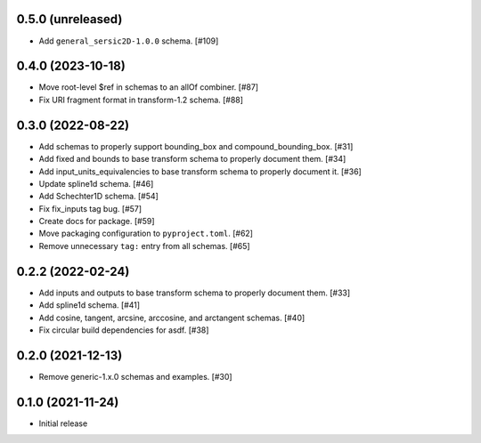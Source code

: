 0.5.0 (unreleased)
------------------

- Add ``general_sersic2D-1.0.0`` schema. [#109]

0.4.0 (2023-10-18)
------------------

- Move root-level $ref in schemas to an allOf combiner. [#87]
- Fix URI fragment format in transform-1.2 schema. [#88]

0.3.0 (2022-08-22)
------------------

- Add schemas to properly support bounding_box and compound_bounding_box. [#31]
- Add fixed and bounds to base transform schema to properly document them. [#34]
- Add input_units_equivalencies to base transform schema to properly document it. [#36]
- Update spline1d schema. [#46]
- Add Schechter1D schema. [#54]
- Fix fix_inputs tag bug. [#57]
- Create docs for package. [#59]
- Move packaging configuration to ``pyproject.toml``. [#62]
- Remove unnecessary ``tag:`` entry from all schemas. [#65]

0.2.2 (2022-02-24)
------------------

- Add inputs and outputs to base transform schema to properly document them. [#33]
- Add spline1d schema. [#41]
- Add cosine, tangent, arcsine, arccosine, and arctangent schemas. [#40]
- Fix circular build dependencies for asdf. [#38]

0.2.0 (2021-12-13)
------------------

- Remove generic-1.x.0 schemas and examples. [#30]

0.1.0 (2021-11-24)
------------------

- Initial release
